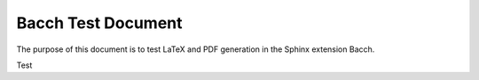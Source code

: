##############################
Bacch Test Document
##############################

The purpose of this document is to test LaTeX and PDF generation in the Sphinx extension Bacch.

Test


